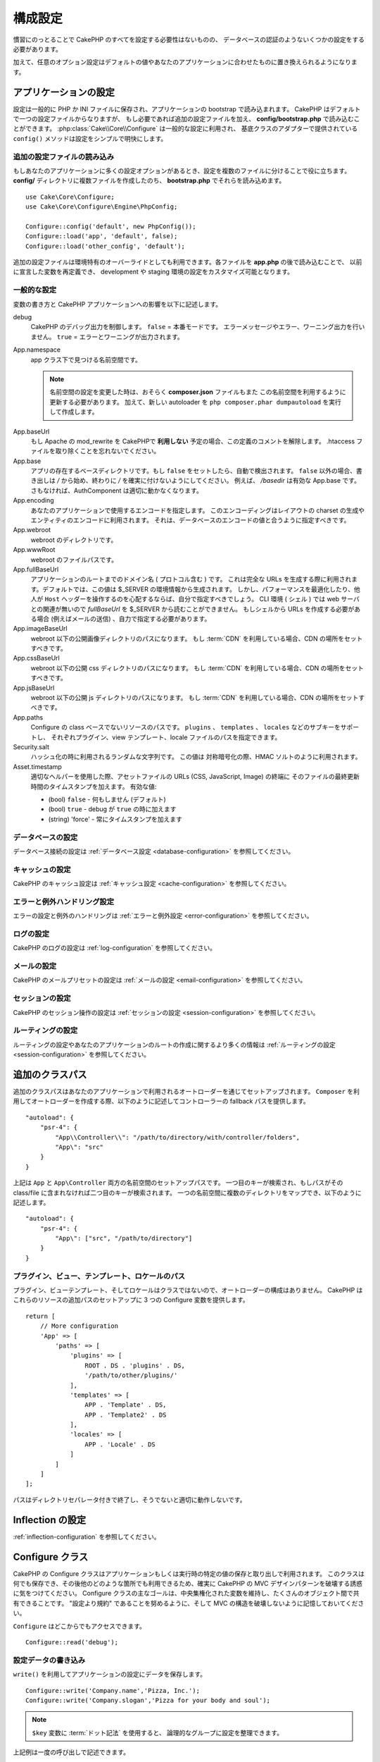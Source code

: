 構成設定
#############

慣習にのっとることで CakePHP のすべてを設定する必要性はないものの、
データベースの認証のようないくつかの設定をする必要があります。

加えて、任意のオプション設定はデフォルトの値やあなたのアプリケーションに合わせたものに置き換えられるようになります。

.. index:: app.php, app.php.default

.. index:: configuration

アプリケーションの設定
============================

設定は一般的に PHP か INI ファイルに保存され、アプリケーションの bootstrap で読み込まれます。
CakePHP はデフォルトで一つの設定ファイルからなりますが、
もし必要であれば追加の設定ファイルを加え、 **config/bootstrap.php** で読み込むことができます。
:php:class:`Cake\\Core\\Configure` は一般的な設定に利用され、
基底クラスのアダプターで提供されている ``config()`` メソッドは設定をシンプルで明快にします。

追加の設定ファイルの読み込み
--------------------------------------

もしあなたのアプリケーションに多くの設定オプションがあるとき、設定を複数のファイルに分けることで役に立ちます。
**config/** ディレクトリに複数ファイルを作成したのち、 **bootstrap.php** でそれらを読み込めます。
::

    use Cake\Core\Configure;
    use Cake\Core\Configure\Engine\PhpConfig;

    Configure::config('default', new PhpConfig());
    Configure::load('app', 'default', false);
    Configure::load('other_config', 'default');

追加の設定ファイルは環境特有のオーバーライドとしても利用できます。各ファイルを **app.php** の後で読み込むことで、
以前に宣言した変数を再定義でき、 development や staging 環境の設定をカスタマイズ可能となります。

一般的な設定
---------------------

変数の書き方と CakePHP アプリケーションへの影響を以下に記述します。

debug
    CakePHP のデバッグ出力を制御します。 ``false`` = 本番モードです。
    エラーメッセージやエラー、ワーニング出力を行いません。 ``true`` = エラーとワーニングが出力されます。
App.namespace
    app クラス下で見つける名前空間です。

    .. note::

        名前空間の設定を変更した時は、おそらく **composer.json** ファイルもまた
        この名前空間を利用するように更新する必要があります。
        加えて、新しい autoloader を ``php composer.phar dumpautoload`` を実行して作成します。

.. _core-configuration-baseurl:

App.baseUrl
    もし Apache の mod\_rewrite を CakePHPで **利用しない** 予定の場合、この定義のコメントを解除します。
    .htaccess ファイルを取り除くことを忘れないでください。
App.base
    アプリの存在するベースディレクトリです。もし ``false`` をセットしたら、自動で検出されます。
    ``false`` 以外の場合、書き出しは `/` から始め、終わりに `/` を確実に付けないようにしてください。
    例えば、 `/basedir` は有効な App.base です。さもなければ、AuthComponent は適切に動かなくなります。
App.encoding
    あなたのアプリケーションで使用するエンコードを指定します。
    このエンコーディングはレイアウトの charset の生成やエンティティのエンコードに利用されます。
    それは、データベースのエンコードの値と合うように指定すべきです。
App.webroot
    webroot のディレクトリです。
App.wwwRoot
    webroot のファイルパスです。
App.fullBaseUrl
    アプリケーションのルートまでのドメイン名 ( プロトコル含む ) です。
    これは完全な URLs を生成する際に利用されます。デフォルトでは、この値は $_SERVER の環境情報から生成されます。
    しかし、パフォーマンスを最適化したり、他人が ``Host`` ヘッダーを操作するのを心配するならば、自分で指定すべきでしょう。
    CLI 環境 ( シェル ) では web サーバとの関連が無いので  `fullBaseUrl` を $_SERVER から読むことができません。
    もしシェルから URLs を作成する必要がある場合 (例えばメールの送信) 、自力で指定する必要があります。    
App.imageBaseUrl
    webroot 以下の公開画像ディレクトリのパスになります。
    もし :term:`CDN` を利用している場合、CDN の場所をセットすべきです。
App.cssBaseUrl
    webroot 以下の公開 css ディレクトリのパスになります。
    もし :term:`CDN` を利用している場合、CDN の場所をセットすべきです。
App.jsBaseUrl
    webroot 以下の公開 js ディレクトリのパスになります。
    もし :term:`CDN` を利用している場合、CDN の場所をセットすべきです。
App.paths
    Configure の class ベースでないリソースのパスです。
    ``plugins`` 、 ``templates`` 、 ``locales`` などのサブキーをサポートし、
    それぞれプラグイン、view テンプレート、locale ファイルのパスを指定できます。
Security.salt
    ハッシュ化の時に利用されるランダムな文字列です。
    この値は 対称暗号化の際、HMAC ソルトのように利用されます。
Asset.timestamp
    適切なヘルパーを使用した際、アセットファイルの URLs (CSS, JavaScript, Image) の終端に
    そのファイルの最終更新時間のタイムスタンプを加えます。
    有効な値:

    - (bool) ``false`` - 何もしません (デフォルト)
    - (bool) ``true`` - debug が ``true`` の時に加えます
    - (string) 'force' - 常にタイムスタンプを加えます

データベースの設定
----------------------

データベース接続の設定は :ref:`データベース設定 <database-configuration>` を参照してください。

キャッシュの設定
---------------------

CakePHP のキャッシュ設定は :ref:`キャッシュ設定 <cache-configuration>` を参照してください。

エラーと例外ハンドリング設定
------------------------------------------

エラーの設定と例外のハンドリングは :ref:`エラーと例外設定 <error-configuration>` を参照してください。

ログの設定
---------------------

CakePHP のログの設定は :ref:`log-configuration` を参照してください。

メールの設定
-------------------

CakePHP のメールプリセットの設定は :ref:`メールの設定 <email-configuration>` を参照してください。

セッションの設定
---------------------

CakePHP のセッション操作の設定は :ref:`セッションの設定 <session-configuration>` を参照してください。

ルーティングの設定
---------------------

ルーティングの設定やあなたのアプリケーションのルートの作成に関するより多くの情報は :ref:`ルーティングの設定 <session-configuration>` を参照してください。

.. _additional-class-paths:

追加のクラスパス
======================

追加のクラスパスはあなたのアプリケーションで利用されるオートローダーを通じてセットアップされます。
``Composer`` を利用してオートローダーを作成する際、以下のように記述してコントローラーの fallback パスを提供します。
::

    "autoload": {
        "psr-4": {
            "App\\Controller\\": "/path/to/directory/with/controller/folders",
            "App\": "src"
        }
    }

上記は ``App`` と ``App\Controller`` 両方の名前空間のセットアップパスです。
一つ目のキーが検索され、もしパスがその class/file に含まれなければ二つ目のキーが検索されます。
一つの名前空間に複数のディレクトリをマップでき、以下のように記述します。
::

    "autoload": {
        "psr-4": {
            "App\": ["src", "/path/to/directory"]
        }
    }

プラグイン、ビュー、テンプレート、ロケールのパス
----------------------------------------------------------------------------

プラグイン、ビューテンプレート、そしてロケールはクラスではないので、オートローダーの構成はありません。
CakePHP はこれらのリソースの追加パスのセットアップに 3 つの Configure 変数を提供します。
::

    return [
        // More configuration
        'App' => [
            'paths' => [
                'plugins' => [
                    ROOT . DS . 'plugins' . DS,
                    '/path/to/other/plugins/'
                ],
                'templates' => [
                    APP . 'Template' . DS,
                    APP . 'Template2' . DS
                ],
                'locales' => [
                    APP . 'Locale' . DS
                ]
            ]
        ]
    ];

パスはディレクトリセパレータ付きで終了し、そうでないと適切に動作しないです。

Inflection の設定
========================

:ref:`inflection-configuration` を参照してください。

Configure クラス
====================

.. php:namespace:: Cake\Core

.. php:class:: Configure

CakePHP の Configure クラスはアプリケーションもしくは実行時の特定の値の保存と取り出しで利用されます。
このクラスは何でも保存でき、その後他のどのような箇所でも利用できるため、確実に CakePHP の MVC デザインパターンを破壊する誘惑に気をつけてください。
Configure クラスの主なゴールは、中央集権化された変数を維持し、たくさんのオブジェクト間で共有できることです。
"設定より規約" であることを努めるように、そして MVC の構造を破壊しないように記憶しておいてください。

``Configure`` はどこからでもアクセスできます。
::

    Configure::read('debug');

設定データの書き込み
--------------------------

.. php:staticmethod:: write($key, $value)

``write()`` を利用してアプリケーションの設定にデータを保存します。
::

    Configure::write('Company.name','Pizza, Inc.');
    Configure::write('Company.slogan','Pizza for your body and soul');

.. note::

    ``$key`` 変数に :term:`ドット記法` を使用すると、 論理的なグループに設定を整理できます。

上記例は一度の呼び出しで記述できます。
::

    Configure::write('Company', [
        'name' => 'Pizza, Inc.',
        'slogan' => 'Pizza for your body and soul'
    ]);

``Configure::write('debug', $bool)`` を利用してデバッグと本番モードをオンザフライ方式で変更できます。
これはとりわけ JSON のやりとりで使いやすく、デバッグ情報がパースの問題を引き起こす際です。

設定データの読み込み
---------------------------

.. php:staticmethod:: read($key = null)

アプリケーションから設定データを読み込むために利用されます。
引数のデフォルト値はCakePHPにおいて重要なデバッグ用の値です。
もしキーが渡されれば、そのデータが返却されます。
上記 write() の例を取り上げると、以下のようにデータを読み込みます。
::

    Configure::read('Company.name');    // Yields: 'Pizza, Inc.'
    Configure::read('Company.slogan');  // Yields: 'Pizza for your body and soul'

    Configure::read('Company');

    // Yields:
    ['name' => 'Pizza, Inc.', 'slogan' => 'Pizza for your body and soul'];

もし $key が null のままだと、Configure のすべての値が返却されます。

.. php:staticmethod:: readOrFail($key)

設定データを単に :php:meth:`Cake\\Core\\Configure::read` で読み込みますが、
一方で key/value ペアを検索することを期待します。
リクエストされたペアが存在しない場合、 :php:class:`RuntimeException` が投げられます。
::

    Configure::readOrFail('Company.name');    // Yields: 'Pizza, Inc.'
    Configure::readOrFail('Company.geolocation');  // Will throw an exception

    Configure::readOrFail('Company');

    // Yields:
    ['name' => 'Pizza, Inc.', 'slogan' => 'Pizza for your body and soul'];

.. versionadded:: 3.1.7

``Configure::readOrFail()`` は 3.1.7 で追加されました。

定義されている設定データのチェック
------------------------------------------------

.. php:staticmethod:: check($key)

キー / パス が存在しているか、値が null でないかチェックする場合に利用します。
::

    $exists = Configure::check('Company.name');

設定データの削除
---------------------------

.. php:staticmethod:: delete($key)

アプリケーションの設定から情報を削除するために利用されます。
::

    Configure::delete('Company.name');

設定データの読み書き
-------------------------------------

.. php:staticmethod:: consume($key)

Configure からキーの読み込みと削除を行います。
もしあなたが値の読み込みと削除を単一の動作で組み合わせたい時に便利です。

設定ファイルの読み書き
=======================================

.. php:staticmethod:: config($name, $engine)

CakePHP は 2 つの組み込み設定ファイルエンジンを搭載しています。
:php:class:`Cake\\Core\\Configure\\Engine\\PhpConfig` は Configure が昔から読んできた同じフォーマットで PHP の設定ファイル形式を読み込むことができます。
:php:class:`Cake\\Core\\Configure\\Engine\\IniConfig` は ini 設定ファイル形式を読み込めます。
詳細な ini ファイルの仕様は `PHP マニュアル <http://php.net/parse_ini_file>`_ を参照してください。
コアの設定エンジンを利用するにあたり、Configure に :php:meth:`Configure::config()`:: を設定する必要があります。
::

    use Cake\Core\Configure\Engine\PhpConfig;

    // Read config files from config
    Configure::config('default', new PhpConfig());

    // Read config files from another path.
    Configure::config('default', new PhpConfig('/path/to/your/config/files/'));

複数のエンジンを Configure に設定することができ、それぞれ異なった種類もしくはパスの設定ファイルを読み込みます。
Configure のいくつかのメソッドを利用して設定されたエンジンとやり取りできます。
どのエンジンのエイリアスが設定されているかチェックするには、 :php:meth:`Configure::configured()` が利用できます。
::

    // 配置されたエンジンのエイリアスの配列を取得する
    Configure::configured();

    // 特定のエンジンが配置されているかチェックする
    Configure::configured('default');

.. php:staticmethod:: drop($name)

配置されたエンジンを取り除くことができます。
``Configure::drop('default')`` は default のエンジンエイリアスを取り除きます。
この先、そのエンジンを使って設定ファイルを読み込もうとする試みは失敗します。
::

    Configure::drop('default');

.. _loading-configuration-files:

設定ファイルの読み込み
---------------------------

.. php:staticmethod:: load($key, $config = 'default', $merge = true)

一旦設定エンジンに Configure を設定すると、設定ファイルを読み込むことができます。
::

    // 'default' エンジンオブジェクトを使用して my_file.php を読み込む
    Configure::load('my_file', 'default');

読み込まれた設定ファイルは、自身のデータを Configure 内に存在しているランタイムの設定とマージします。
これは存在しているランタイムの設定へ値の上書きや新規追加を可能とします。
``$merge`` を ``true`` にセットすることで、存在している設定の値を上書きしなくなります。

設定ファイルの作成や編集
-----------------------------------------

.. php:staticmethod:: dump($key, $config = 'default', $keys = [])

全て、もしくはいくつかの Configure にあるデータを、ファイルや設定エンジンがサポートしているストレージシステムにダンプします。
シリアライズのフォーマットは、$config で配置された設定エンジンから決定されます。
例えば、もし 'default' エンジンが :php:class:`Cake\\Core\\Configure\\Engine\\PhpConfig` ならば、
生成されたファイルは :php:class:`Cake\\Core\\Configure\\Engine\\PhpConfig` によって読み込み可能な PHP の設定ファイルになるでしょう。

'default' エンジンは PhpConfig のインスタンスとして考えられます。Configure の全てのデータを `my_config.php` に保存します。
::

    Configure::dump('my_config', 'default');

エラーハンドリング設定のみ保存します。
::

    Configure::dump('error', 'default', ['Error', 'Exception']);

``Configure::dump()`` は設定ファイルの編集もしくは上書きに利用でき、
それは :php:meth:`Configure::load()` によって読み込み可能なファイルです。

ランタイムの設定の保存
-----------------------------

.. php:staticmethod:: store($name, $cacheConfig = 'default', $data = null)

将来のリクエストのために、ランタイムの設定もまた保存することができます。
設定は現在のリクエストのみ値を記憶するので、
もしその後のリクエストで編集された設定情報を利用したければ、それを保存する必要があります。
::

    //現在の設定を 'user_1234' キーに 'default' キャッシュとして保存
    Configure::store('user_1234', 'default');

Stored configuration data is persisted in the named cache configuration. See the
:doc:`/core-libraries/caching` documentation for more information on caching.

保存された設定データはその名前のキャッシュ設定で存続します。
キャッシュに関するより詳しい情報は :doc:`/core-libraries/caching` を参照してください。

ランタイム設定を復元する
-------------------------------

.. php:staticmethod:: restore($name, $cacheConfig = 'default')

ひとたびランタイムの設定を保存すると、おそらく復元する必要があり、そして再びそれにアクセスできます。
``Configure::restore()`` がちょうどそれに該当します。
::

    // キャッシュからランタイム設定を復元する
    Configure::restore('user_1234', 'default');

設定情報を復元した際、同じキーで復元することが重要で、
そしてキャッシュ設定は保存されていたように利用されます。
復元情報は存在しているランタイム設定の上位にマージされます。

自分の設定エンジンを作成する
=======================================

設定エンジンは CakePHP の一つの拡張であり、設定エンジンをアプリケーションやプラグインに作成できます。
設定エンジンは :php:interface:`Cake\\Core\\Configure\\ConfigEngineInterface` を継承する必要があります。
このインタフェースは単一の必須メソッドとして読み込みメソッドを決定します。
もしあなたが XML ファイルを好むなら、シンプルな Xml 設定エンジンを作成できるでしょう。
::

    // In src/Configure/Engine/XmlConfig.php
    namespace App\Configure\Engine;

    use Cake\Core\Configure\ConfigEngineInterface;
    use Cake\Utility\Xml;

    class XmlConfig implements ConfigEngineInterface
    {

        public function __construct($path = null)
        {
            if (!$path) {
                $path = CONFIG;
            }
            $this->_path = $path;
        }

        public function read($key)
        {
            $xml = Xml::build($this->_path . $key . '.xml');
            return Xml::toArray($xml);
        }

        public function dump($key, array $data)
        {
            // Code to dump data to file
        }
    }

**config/bootstrap.php** 内にこのエンジンを配置してそれを利用できます。
::

    use App\Configure\Engine\XmlConfig;

    Configure::config('xml', new XmlConfig());
    ...

    Configure::load('my_xml', 'xml');

``read()`` メソッドは、 ``$key`` を含んだ名前のリソースで配列形式の設定情報を返却しなければいけません。

.. php:namespace:: Cake\Core\Configure

.. php:interface:: ConfigEngineInterface

    クラス形式でインターフェースを定義づけ、設定の読み込みと保存を :php:class:`Configure` にて行います。

.. php:method:: read($key)

    :param string $key: キー名や読み込みの識別子

    このメソッドは ``$key`` で識別された設定データの読み込みやパースを行い、ファイルにある配列データを返却するでしょう。

.. php:method:: dump($key)

    :param string $key: 書き出しの識別子
    :param array $data: ダンプデータ

    このメソッドは ``$key`` で識別されている設定データのダンプや保存を行うでしょう。

組み込みの設定エンジン
==============================

.. php:namespace:: Cake\Core\Configure\Engine

PHP の設定ファイル
-----------------------

.. php:class:: PhpConfig

素の PHP として保存された設定ファイルを読み込むことができます。
あなたのアプリの設定ファイル、もしくは :term:`プラグイン記法` を使用してプラグインの設定ディレクトリから読み込むことができます。
ファイルは *必ず* 配列を返却しなければいけません。
設定ファイルの一例はこのようになります。
::

    return [
        'debug' => 0,
        'Security' => [
            'salt' => 'its-secret'
        ],
        'App' => [
            'namespace' => 'App'
        ]
    ];

カスタム設定ファイルは、以下のように **config/bootstrap.php** 内に記述して挿入してください。
::

    Configure::load('customConfig');

Ini設定ファイル
-----------------------

.. php:class:: IniConfig

素の .ini ファイルとして保存された設定ファイルを読み込むことができます。
ini ファイルは php の ``parse_ini_file()`` と互換性がある必要があり、以下の改善事項の恩恵を受けます。

* ドット記法の値は配列に展開される
* 'on' や 'off' のような真偽値じみた値は真偽値に変換される

ini ファイルの一例です。
::

    debug = 0

    [Security]
    salt = its-secret

    [App]
    namespace = App

上記 ini ファイルでは、先述した PHP の設定データと同じ結果になるでしょう。
配列構造はドット記法の値もしくはセクションを通じて作成されます。
セクションはドットで分割されたキーを深いネストに含むことができます。

Json 設定ファイル
------------------------

.. php:class:: JsonConfig

JSON 形式でエンコードされた .json 設定ファイルを読み込んだりダンプしたりできます。

以下、JSON ファイルの一例です。
::

    {
        "debug": false,
        "App": {
            "namespace": "MyApp"
        },
        "Security": {
            "salt": "its-secret"
        }
    }


CakePHP のブート処理
=====================

もし何か追加の設定が必要であれば、 **config/bootstrap.php** ファイルに加えます。
このファイルは各リクエストや CLI コマンドの前に読み込まれます。

このファイルは多数の共通ブート処理タスクに理想的です。

- 便利な関数の定義
- 定数の宣言
- キャッシュの設定
- 語尾変化の設定
- 設定ファイルの読み込み

何かを bootstrap ファイルに追加する場合は、MVC ソフトウェアのデザインパターンを保つように注意が必要です。
コントローラーで使うための独自フォーマット関数を配置したくなる欲望にかられる恐れがあります。
カスタムロジックをアプリケーションに加える良い方法は :doc:`/controllers` や :doc:`/views` のセクションを参照してください。

環境変数
=====================

例えば Heroku のように、いくつかの現代的なクラウド事業者では、環境変数を定義できます。
環境変数の定義にあたり、あなたの CakePHP アプリケーションを 12factor app のように設定できます。
`12factor app instructions <http://12factor.net/>`_ はステートレスアプリを作成するのに良い方法で、
そしてデプロイを簡単ににします。
例えばこれの意味するところは、もしあなたがデータベースの変更が必要な場合、
ソースコードの変更を必要とせず、ホストの設定にある DATABASE_URL 変数を編集するのみです。

**app.php** を参照の通り、以下の変数が影響されます。

- ``DEBUG`` (``0`` or ``1``)
- ``APP_ENCODING`` (ie UTF-8)
- ``APP_DEFAULT_LOCALE`` (ie ``en_US``)
- ``SECURITY_SALT``
- ``CACHE_DEFAULT_URL`` (ie ``File:///?prefix=myapp_&serialize=true&timeout=3600&path=../tmp/cache/``)
- ``CACHE_CAKECORE_URL`` (ie ``File:///?prefix=myapp_cake_core_&serialize=true&timeout=3600&path=../tmp/cache/persistent/``)
- ``CACHE_CAKEMODEL_URL`` (ie ``File:///?prefix=myapp_cake_model_&serialize=true&timeout=3600&path=../tmp/cache/models/``)
- ``EMAIL_TRANSPORT_DEFAULT_URL`` (ie ``smtp://user:password@hostname:port?tls=null&client=null&timeout=30``)
- ``DATABASE_URL`` (ie ``mysql://user:pass@db/my_app``)
- ``DATABASE_TEST_URL`` (ie ``mysql://user:pass@db/test_my_app``)
- ``LOG_DEBUG_URL`` (ie ``file:///?levels[]=notice&levels[]=info&levels[]=debug&file=debug&path=../logs/``)
- ``LOG_ERROR_URL`` (ie ``file:///?levels[]=warning&levels[]=error&levels[]=critical&levels[]=alert&levels[]=emergency&file=error&path=../logs/``)

例をご覧のように、いくつかの設定オプションを :term:`DSN` 文字列として定義します。
これはデータベースやログ、メール送信やキャッシュ設定のケースが挙げられます。

もし環境変数があなたの環境に定義されていなければ、CakePHP は **app.php** に定義されいてる変数を利用します。
`php-dotenv library <https://github.com/josegonzalez/php-dotenv>`_ を利用して環境変数をローカルの開発に使えます。
ライブラリの Readme により多くの情報を参照してください。

.. meta::
    :title lang=ja: Configuration
    :keywords lang=ja: finished configuration,legacy database,database configuration,value pairs,default connection,optional configuration,example database,php class,configuration database,default database,configuration steps,index database,configuration details,class database,host localhost,inflections,key value,database connection,piece of cake,basic web
